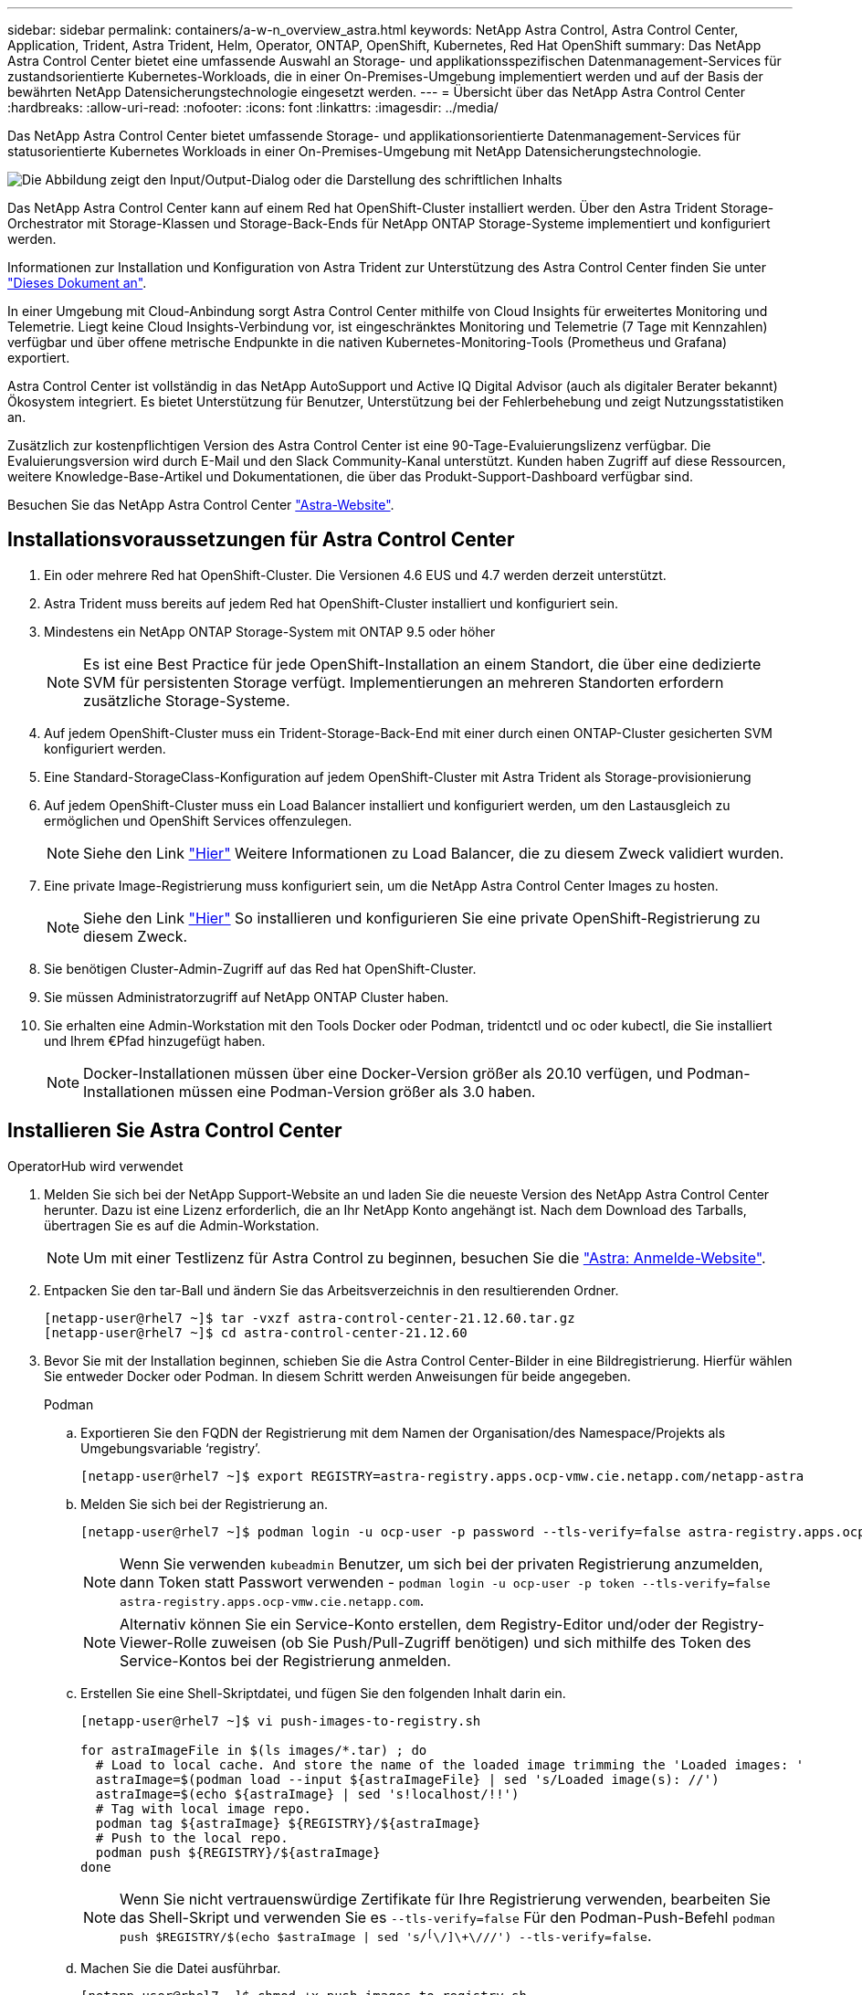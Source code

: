 ---
sidebar: sidebar 
permalink: containers/a-w-n_overview_astra.html 
keywords: NetApp Astra Control, Astra Control Center, Application, Trident, Astra Trident, Helm, Operator, ONTAP, OpenShift, Kubernetes, Red Hat OpenShift 
summary: Das NetApp Astra Control Center bietet eine umfassende Auswahl an Storage- und applikationsspezifischen Datenmanagement-Services für zustandsorientierte Kubernetes-Workloads, die in einer On-Premises-Umgebung implementiert werden und auf der Basis der bewährten NetApp Datensicherungstechnologie eingesetzt werden. 
---
= Übersicht über das NetApp Astra Control Center
:hardbreaks:
:allow-uri-read: 
:nofooter: 
:icons: font
:linkattrs: 
:imagesdir: ../media/


[role="lead"]
Das NetApp Astra Control Center bietet umfassende Storage- und applikationsorientierte Datenmanagement-Services für statusorientierte Kubernetes Workloads in einer On-Premises-Umgebung mit NetApp Datensicherungstechnologie.

image:redhat_openshift_image44.png["Die Abbildung zeigt den Input/Output-Dialog oder die Darstellung des schriftlichen Inhalts"]

Das NetApp Astra Control Center kann auf einem Red hat OpenShift-Cluster installiert werden. Über den Astra Trident Storage-Orchestrator mit Storage-Klassen und Storage-Back-Ends für NetApp ONTAP Storage-Systeme implementiert und konfiguriert werden.

Informationen zur Installation und Konfiguration von Astra Trident zur Unterstützung des Astra Control Center finden Sie unter link:rh-os-n_overview_trident.html["Dieses Dokument an"^].

In einer Umgebung mit Cloud-Anbindung sorgt Astra Control Center mithilfe von Cloud Insights für erweitertes Monitoring und Telemetrie. Liegt keine Cloud Insights-Verbindung vor, ist eingeschränktes Monitoring und Telemetrie (7 Tage mit Kennzahlen) verfügbar und über offene metrische Endpunkte in die nativen Kubernetes-Monitoring-Tools (Prometheus und Grafana) exportiert.

Astra Control Center ist vollständig in das NetApp AutoSupport und Active IQ Digital Advisor (auch als digitaler Berater bekannt) Ökosystem integriert. Es bietet Unterstützung für Benutzer, Unterstützung bei der Fehlerbehebung und zeigt Nutzungsstatistiken an.

Zusätzlich zur kostenpflichtigen Version des Astra Control Center ist eine 90-Tage-Evaluierungslizenz verfügbar. Die Evaluierungsversion wird durch E-Mail und den Slack Community-Kanal unterstützt. Kunden haben Zugriff auf diese Ressourcen, weitere Knowledge-Base-Artikel und Dokumentationen, die über das Produkt-Support-Dashboard verfügbar sind.

Besuchen Sie das NetApp Astra Control Center link:https://cloud.netapp.com/astra["Astra-Website"^].



== Installationsvoraussetzungen für Astra Control Center

. Ein oder mehrere Red hat OpenShift-Cluster. Die Versionen 4.6 EUS und 4.7 werden derzeit unterstützt.
. Astra Trident muss bereits auf jedem Red hat OpenShift-Cluster installiert und konfiguriert sein.
. Mindestens ein NetApp ONTAP Storage-System mit ONTAP 9.5 oder höher
+

NOTE: Es ist eine Best Practice für jede OpenShift-Installation an einem Standort, die über eine dedizierte SVM für persistenten Storage verfügt. Implementierungen an mehreren Standorten erfordern zusätzliche Storage-Systeme.

. Auf jedem OpenShift-Cluster muss ein Trident-Storage-Back-End mit einer durch einen ONTAP-Cluster gesicherten SVM konfiguriert werden.
. Eine Standard-StorageClass-Konfiguration auf jedem OpenShift-Cluster mit Astra Trident als Storage-provisionierung
. Auf jedem OpenShift-Cluster muss ein Load Balancer installiert und konfiguriert werden, um den Lastausgleich zu ermöglichen und OpenShift Services offenzulegen.
+

NOTE: Siehe den Link link:rh-os-n_load_balancers.html["Hier"] Weitere Informationen zu Load Balancer, die zu diesem Zweck validiert wurden.

. Eine private Image-Registrierung muss konfiguriert sein, um die NetApp Astra Control Center Images zu hosten.
+

NOTE: Siehe den Link link:rh-os-n_private_registry.html["Hier"] So installieren und konfigurieren Sie eine private OpenShift-Registrierung zu diesem Zweck.

. Sie benötigen Cluster-Admin-Zugriff auf das Red hat OpenShift-Cluster.
. Sie müssen Administratorzugriff auf NetApp ONTAP Cluster haben.
. Sie erhalten eine Admin-Workstation mit den Tools Docker oder Podman, tridentctl und oc oder kubectl, die Sie installiert und Ihrem €Pfad hinzugefügt haben.
+

NOTE: Docker-Installationen müssen über eine Docker-Version größer als 20.10 verfügen, und Podman-Installationen müssen eine Podman-Version größer als 3.0 haben.





== Installieren Sie Astra Control Center

[role="tabbed-block"]
====
.OperatorHub wird verwendet
--
. Melden Sie sich bei der NetApp Support-Website an und laden Sie die neueste Version des NetApp Astra Control Center herunter. Dazu ist eine Lizenz erforderlich, die an Ihr NetApp Konto angehängt ist. Nach dem Download des Tarballs, übertragen Sie es auf die Admin-Workstation.
+

NOTE: Um mit einer Testlizenz für Astra Control zu beginnen, besuchen Sie die https://cloud.netapp.com/astra-register["Astra: Anmelde-Website"^].

. Entpacken Sie den tar-Ball und ändern Sie das Arbeitsverzeichnis in den resultierenden Ordner.
+
[listing]
----
[netapp-user@rhel7 ~]$ tar -vxzf astra-control-center-21.12.60.tar.gz
[netapp-user@rhel7 ~]$ cd astra-control-center-21.12.60
----
. Bevor Sie mit der Installation beginnen, schieben Sie die Astra Control Center-Bilder in eine Bildregistrierung. Hierfür wählen Sie entweder Docker oder Podman. In diesem Schritt werden Anweisungen für beide angegeben.
+
[]
=====
.Podman
.. Exportieren Sie den FQDN der Registrierung mit dem Namen der Organisation/des Namespace/Projekts als Umgebungsvariable ‘registry’.
+
[listing]
----
[netapp-user@rhel7 ~]$ export REGISTRY=astra-registry.apps.ocp-vmw.cie.netapp.com/netapp-astra
----
.. Melden Sie sich bei der Registrierung an.
+
[listing]
----
[netapp-user@rhel7 ~]$ podman login -u ocp-user -p password --tls-verify=false astra-registry.apps.ocp-vmw.cie.netapp.com
----
+

NOTE: Wenn Sie verwenden `kubeadmin` Benutzer, um sich bei der privaten Registrierung anzumelden, dann Token statt Passwort verwenden - `podman login -u ocp-user -p token --tls-verify=false astra-registry.apps.ocp-vmw.cie.netapp.com`.

+

NOTE: Alternativ können Sie ein Service-Konto erstellen, dem Registry-Editor und/oder der Registry-Viewer-Rolle zuweisen (ob Sie Push/Pull-Zugriff benötigen) und sich mithilfe des Token des Service-Kontos bei der Registrierung anmelden.

.. Erstellen Sie eine Shell-Skriptdatei, und fügen Sie den folgenden Inhalt darin ein.
+
[listing]
----
[netapp-user@rhel7 ~]$ vi push-images-to-registry.sh

for astraImageFile in $(ls images/*.tar) ; do
  # Load to local cache. And store the name of the loaded image trimming the 'Loaded images: '
  astraImage=$(podman load --input ${astraImageFile} | sed 's/Loaded image(s): //')
  astraImage=$(echo ${astraImage} | sed 's!localhost/!!')
  # Tag with local image repo.
  podman tag ${astraImage} ${REGISTRY}/${astraImage}
  # Push to the local repo.
  podman push ${REGISTRY}/${astraImage}
done
----
+

NOTE: Wenn Sie nicht vertrauenswürdige Zertifikate für Ihre Registrierung verwenden, bearbeiten Sie das Shell-Skript und verwenden Sie es `--tls-verify=false` Für den Podman-Push-Befehl `podman push $REGISTRY/$(echo $astraImage | sed 's/^[^\/]\+\///') --tls-verify=false`.

.. Machen Sie die Datei ausführbar.
+
[listing]
----
[netapp-user@rhel7 ~]$ chmod +x push-images-to-registry.sh
----
.. Das Shell-Skript ausführen.
+
[listing]
----
[netapp-user@rhel7 ~]$ ./push-images-to-registry.sh
----


=====
+
[]
=====
.Docker
.. Exportieren Sie den FQDN der Registrierung mit dem Namen der Organisation/des Namespace/Projekts als Umgebungsvariable ‘registry’.
+
[listing]
----
[netapp-user@rhel7 ~]$ export REGISTRY=astra-registry.apps.ocp-vmw.cie.netapp.com/netapp-astra
----
.. Melden Sie sich bei der Registrierung an.
+
[listing]
----
[netapp-user@rhel7 ~]$ docker login -u ocp-user -p password astra-registry.apps.ocp-vmw.cie.netapp.com
----
+

NOTE: Wenn Sie verwenden `kubeadmin` Benutzer, um sich bei der privaten Registrierung anzumelden, dann Token statt Passwort verwenden - `docker login -u ocp-user -p token astra-registry.apps.ocp-vmw.cie.netapp.com`.

+

NOTE: Alternativ können Sie ein Service-Konto erstellen, dem Registry-Editor und/oder der Registry-Viewer-Rolle zuweisen (ob Sie Push/Pull-Zugriff benötigen) und sich mithilfe des Token des Service-Kontos bei der Registrierung anmelden.

.. Erstellen Sie eine Shell-Skriptdatei, und fügen Sie den folgenden Inhalt darin ein.
+
[listing]
----
[netapp-user@rhel7 ~]$ vi push-images-to-registry.sh

for astraImageFile in $(ls images/*.tar) ; do
  # Load to local cache. And store the name of the loaded image trimming the 'Loaded images: '
  astraImage=$(docker load --input ${astraImageFile} | sed 's/Loaded image: //')
  astraImage=$(echo ${astraImage} | sed 's!localhost/!!')
  # Tag with local image repo.
  docker tag ${astraImage} ${REGISTRY}/${astraImage}
  # Push to the local repo.
  docker push ${REGISTRY}/${astraImage}
done
----
.. Machen Sie die Datei ausführbar.
+
[listing]
----
[netapp-user@rhel7 ~]$ chmod +x push-images-to-registry.sh
----
.. Das Shell-Skript ausführen.
+
[listing]
----
[netapp-user@rhel7 ~]$ ./push-images-to-registry.sh
----


=====


. Wenn Sie private Bildregistries verwenden, die nicht öffentlich vertrauenswürdig sind, laden Sie die TLS-Zertifikate der Bildregistrierung auf die OpenShift-Knoten hoch. Erstellen Sie dazu im Namespace openshift-config eine configmap mit den TLS-Zertifikaten und patchen Sie sie auf die Cluster-Image-Konfiguration, damit das Zertifikat vertrauenswürdig ist.
+
[listing]
----
[netapp-user@rhel7 ~]$ oc create configmap default-ingress-ca -n openshift-config --from-file=astra-registry.apps.ocp-vmw.cie.netapp.com=tls.crt

[netapp-user@rhel7 ~]$ oc patch image.config.openshift.io/cluster --patch '{"spec":{"additionalTrustedCA":{"name":"default-ingress-ca"}}}' --type=merge
----
+

NOTE: Wenn Sie eine interne OpenShift-Registrierung mit Standard-TLS-Zertifikaten vom Ingress Operator mit einer Route verwenden, müssen Sie den vorherigen Schritt dennoch befolgen, um die Zertifikate auf den Routing-Hostnamen zu patchen. Um die Zertifikate aus dem Ingress Operator zu extrahieren, können Sie den Befehl verwenden `oc extract secret/router-ca --keys=tls.crt -n openshift-ingress-operator`.

. Erstellen Sie einen Namespace `netapp-acc-operator` Für Astra Control Center.
+
[listing]
----
[netapp-user@rhel7 ~]$ oc create ns netapp-acc-operator

namespace/netapp-acc-operator created
----
. Erstellen Sie ein Geheimnis mit Anmeldeinformationen, um sich in der Bildregistrierung anzumelden `netapp-acc-operator` Namespace.
+
[listing]
----
[netapp-user@rhel7 ~]$ oc create secret docker-registry astra-registry-cred --docker-server=astra-registry.apps.ocp-vmw.cie.netapp.com --docker-username=ocp-user --docker-password=password -n netapp-acc-operator

secret/astra-registry-cred created
----
. Melden Sie sich bei der Red hat OpenShift GUI-Konsole mit Zugriff auf Cluster-Administratoren an.
. Wählen Sie in der Dropdown-Liste Perspektive den Eintrag Administrator aus.
. Navigieren Sie zu Operators > OperatorHub, und suchen Sie nach Astra.
+
image:redhat_openshift_image45.JPG["OpenShift Operator Hub"]

. Wählen Sie `netapp-acc-operator` kachel und klicken Sie auf `Install`.
+
image:redhat_openshift_image123.jpg["ACC-Benutzerziegel"]

. Übernehmen Sie im Bildschirm Operator installieren alle Standardparameter, und klicken Sie auf `Install`.
+
image:redhat_openshift_image124.jpg["DETAILS DES MITARBEITERS"]

. Warten Sie, bis die Installation des Bedieners abgeschlossen ist.
+
image:redhat_openshift_image125.jpg["ACC-Operator wartet auf Installation"]

. Sobald die Installation des Bedieners erfolgreich abgeschlossen ist, navigieren Sie zu, um auf zu klicken `View Operator`.
+
image:redhat_openshift_image126.jpg["INSTALLATION DURCH ACC-Operator abgeschlossen"]

. Klicken Sie dann auf `Create Instance` Im Astra Control Center Kachel im Operator.
+
image:redhat_openshift_image127.jpg["ACC-Instanz erstellen"]

. Füllen Sie die aus `Create AstraControlCenter` Formularfelder und klicken Sie auf `Create`.
+
.. Bearbeiten Sie optional den Instanznamen des Astra Control Center.
.. Aktivieren oder deaktivieren Sie optional Auto Support. Es wird empfohlen, die Auto Support-Funktion beizubehalten.
.. Geben Sie den FQDN für Astra Control Center ein.
.. Geben Sie die Astra Control Center-Version ein. Die neueste wird standardmäßig angezeigt.
.. Geben Sie einen Kontonamen für das Astra Control Center und die Administratordetails wie Vorname, Nachname und E-Mail-Adresse ein.
.. Geben Sie die Richtlinie zur Rückgewinnung von Volumes ein. Die Standardeinstellung wird beibehalten.
.. Geben Sie in der Bildregistrierung den FQDN für Ihre Registrierung zusammen mit dem Namen der Organisation ein, den Sie erhalten haben, während Sie die Bilder in die Registrierung schieben (in diesem Beispiel `astra-registry.apps.ocp-vmw.cie.netapp.com/netapp-astra`)
.. Wenn Sie eine Registrierung verwenden, für die eine Authentifizierung erforderlich ist, geben Sie den geheimen Namen im Abschnitt Image Registry ein.
.. Konfigurieren Sie Skalierungsoptionen für Astra Control Center Ressourceneinschränkungen.
.. Geben Sie den Namen der Speicherklasse ein, wenn PVCs in eine nicht-Standardspeicherklasse platziert werden sollen.
.. Definieren Sie die Einstellungen für die Verarbeitung von CRD.
+
image:redhat_openshift_image128.jpg["ACC-Instanz erstellen"]

+
image:redhat_openshift_image129.jpg["ACC-Instanz erstellen"]





--
.Automatisiert [Ansible]
--
. Um Astra Control Center mit Ansible-Playbooks zu implementieren, benötigen Sie eine Ubuntu/RHEL-Maschine mit installiertem Ansible. Befolgen Sie die Anweisungen link:../automation/getting-started.html["Hier"] Für Ubuntu und RHEL.
. Klonen Sie das GitHub Repository, das Ansible-Inhalte hostet.
+
[source, cli]
----
git clone https://github.com/NetApp-Automation/na_astra_control_suite.git
----
. Melden Sie sich bei der NetApp Support-Website an und laden Sie die neueste Version des NetApp Astra Control Center herunter. Dazu ist eine Lizenz erforderlich, die an Ihr NetApp Konto angehängt ist. Nach dem Download des Tarballs, übertragen Sie es auf die Workstation.
+

NOTE: Um mit einer Testlizenz für Astra Control zu beginnen, besuchen Sie die https://cloud.netapp.com/astra-register["Astra: Anmelde-Website"^].

. Erstellen oder beziehen Sie die kubeconfg-Datei mit Administratorzugriff auf das {k8s_usercluster_Name}-Cluster, auf dem Astra Control Center installiert werden soll.
. Ändern Sie das Verzeichnis in die na_astra_control_Suite.
+
[source, cli]
----
cd na_astra_control_suite
----
. Bearbeiten Sie das `vars/vars.yml` Datei, und füllen Sie die Variablen mit den erforderlichen Informationen.
+
[source, cli]
----
#Define whether or not to push the Astra Control Center images to your private registry [Allowed values: yes, no]
push_images: yes

#The directory hosting the Astra Control Center installer
installer_directory: /home/admin/

#Specify the ingress type. Allowed values - "AccTraefik" or "Generic"
#"AccTraefik" if you want the installer to create a LoadBalancer type service to access ACC, requires MetalLB or similar.
#"Generic" if you want to create or configure ingress controller yourself, installer just creates a ClusterIP service for traefik.
ingress_type: "AccTraefik"

#Name of the Astra Control Center installer (Do not include the extension, just the name)
astra_tar_ball_name: astra-control-center-22.04.0

#The complete path to the kubeconfig file of the kubernetes/openshift cluster Astra Control Center needs to be installed to.
hosting_k8s_cluster_kubeconfig_path: /home/admin/cluster-kubeconfig.yml

#Namespace in which Astra Control Center is to be installed
astra_namespace: netapp-astra-cc

#Astra Control Center Resources Scaler. Leave it blank if you want to accept the Default setting.
astra_resources_scaler: Default

#Storageclass to be used for Astra Control Center PVCs, it must be created before running the playbook [Leave it blank if you want the PVCs to use default storageclass]
astra_trident_storageclass: basic

#Reclaim Policy for Astra Control Center Persistent Volumes [Allowed values: Retain, Delete]
storageclass_reclaim_policy: Retain

#Private Registry Details
astra_registry_name: "docker.io"

#Whether the private registry requires credentials [Allowed values: yes, no]
require_reg_creds: yes

#If require_reg_creds is yes, then define the container image registry credentials
#Usually, the registry namespace and usernames are same for individual users
astra_registry_namespace: "registry-user"
astra_registry_username: "registry-user"
astra_registry_password: "password"

#Kuberenets/OpenShift secret name for Astra Control Center
#This name will be assigned to the K8s secret created by the playbook
astra_registry_secret_name: "astra-registry-credentials"

#Astra Control Center FQDN
acc_fqdn_address: astra-control-center.cie.netapp.com

#Name of the Astra Control Center instance
acc_account_name: ACC Account Name

#Administrator details for Astra Control Center
admin_email_address: admin@example.com
admin_first_name: Admin
admin_last_name: Admin
----
. Nutzen Sie das Playbook zur Implementierung des Astra Control Center. Für bestimmte Konfigurationen sind Root-Berechtigungen erforderlich.
+
Wenn der Benutzer, der das Playbook ausführt, root ist oder eine passwortlose sudo-Konfiguration hat, führen Sie den folgenden Befehl aus, um das Playbook auszuführen.

+
[source, cli]
----
ansible-playbook install_acc_playbook.yml
----
+
Wenn der Benutzer passwortbasierten sudo-Zugriff konfiguriert hat, führen Sie den folgenden Befehl aus, um das Playbook auszuführen, und geben Sie dann das sudo-Passwort ein.

+
[source, cli]
----
ansible-playbook install_acc_playbook.yml -K
----


--
====


=== Schritte nach der Installation

. Die Installation kann einige Minuten dauern. Überprüfen Sie, ob alle Pods und Services im enthalten sind `netapp-astra-cc` Der Namespace ist betriebsbereit.
+
[listing]
----
[netapp-user@rhel7 ~]$ oc get all -n netapp-astra-cc
----
. Prüfen Sie die `acc-operator-controller-manager` Protokolle, um zu überprüfen, ob die Installation abgeschlossen ist.
+
[listing]
----
[netapp-user@rhel7 ~]$ oc logs deploy/acc-operator-controller-manager -n netapp-acc-operator -c manager -f
----
+

NOTE: Die folgende Meldung zeigt die erfolgreiche Installation des Astra Control Centers an.

+
[listing]
----
{"level":"info","ts":1624054318.029971,"logger":"controllers.AstraControlCenter","msg":"Successfully Reconciled AstraControlCenter in [seconds]s","AstraControlCenter":"netapp-astra-cc/astra","ae.Version":"[21.12.60]"}
----
. Der Benutzername für die Anmeldung beim Astra Control Center ist die E-Mail-Adresse des Administrators in der CRD-Datei und das Passwort ist eine Zeichenfolge `ACC-` An die Astra Control Center UUID angehängt. Führen Sie den folgenden Befehl aus:
+
[listing]
----
[netapp-user@rhel7 ~]$ oc get astracontrolcenters -n netapp-astra-cc
NAME    UUID
astra   345c55a5-bf2e-21f0-84b8-b6f2bce5e95f
----
+

NOTE: In diesem Beispiel lautet das Passwort `ACC-345c55a5-bf2e-21f0-84b8-b6f2bce5e95f`.

. Holen Sie die LastausgleichsIP für den Traefik-Dienst ab.
+
[listing]
----
[netapp-user@rhel7 ~]$ oc get svc -n netapp-astra-cc | egrep 'EXTERNAL|traefik'

NAME                                       TYPE           CLUSTER-IP       EXTERNAL-IP     PORT(S)                                                                   AGE
traefik                                    LoadBalancer   172.30.99.142    10.61.186.181   80:30343/TCP,443:30060/TCP                                                16m
----
. Fügen Sie einen Eintrag im DNS-Server hinzu, der auf den in der Astra Control Center CRD-Datei angegebenen FQDN verweist `EXTERNAL-IP` Des Schleppdienstes.
+
image:redhat_openshift_image122.jpg["DNS-Eintrag für ACC GUI hinzufügen"]

. Melden Sie sich bei der Astra Control Center-GUI an, indem Sie den FQDN durchsuchen.
+
image:redhat_openshift_image87.jpg["Astra Control Center-Anmeldung"]

. Wenn Sie sich zum ersten Mal über die in CRD angegebene Admin-E-Mail-Adresse bei der Astra Control Center-GUI anmelden, sollten Sie das Passwort ändern.
+
image:redhat_openshift_image88.jpg["Astra Control Center obligatorische Kennwortänderung"]

. Wenn Sie dem Astra Control Center einen Benutzer hinzufügen möchten, navigieren Sie zu Konto > Benutzer, klicken Sie auf Hinzufügen, geben Sie die Details des Benutzers ein und klicken Sie auf Hinzufügen.
+
image:redhat_openshift_image89.jpg["Astra Control Center erstellt Benutzer"]

. Astra Control Center erfordert eine Lizenz, damit alle Funktionalitäten der IT funktionieren können. Um eine Lizenz hinzuzufügen, navigieren Sie zu Konto > Lizenz, klicken Sie auf Lizenz hinzufügen und laden Sie die Lizenzdatei hoch.
+
image:redhat_openshift_image90.jpg["Astra Control Center Lizenz hinzufügen"]

+

NOTE: Bei Problemen mit der Installation oder Konfiguration von NetApp Astra Control Center steht die Wissensdatenbank mit bekannten Problemen zur Verfügung https://kb.netapp.com/Advice_and_Troubleshooting/Cloud_Services/Astra["Hier"].


